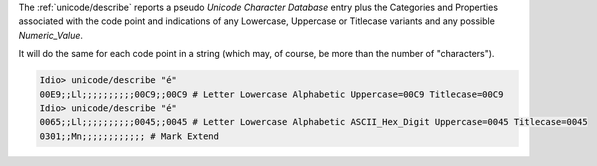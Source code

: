 The :ref:`unicode/describe` reports a pseudo *Unicode
Character Database* entry plus the Categories and Properties
associated with the code point and indications of any Lowercase,
Uppercase or Titlecase variants and any possible *Numeric_Value*.

It will do the same for each code point in a string (which may, of
course, be more than the number of "characters").

.. code-block:: idio

   Idio> unicode/describe "é"
   00E9;;Ll;;;;;;;;;;00C9;;00C9 # Letter Lowercase Alphabetic Uppercase=00C9 Titlecase=00C9 
   Idio> unicode/describe "é"
   0065;;Ll;;;;;;;;;;0045;;0045 # Letter Lowercase Alphabetic ASCII_Hex_Digit Uppercase=0045 Titlecase=0045 
   0301;;Mn;;;;;;;;;;;; # Mark Extend 

